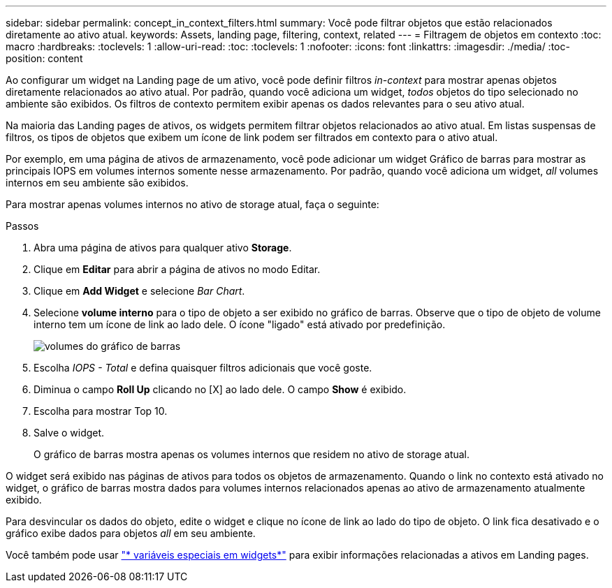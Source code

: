 ---
sidebar: sidebar 
permalink: concept_in_context_filters.html 
summary: Você pode filtrar objetos que estão relacionados diretamente ao ativo atual. 
keywords: Assets, landing page, filtering, context, related 
---
= Filtragem de objetos em contexto
:toc: macro
:hardbreaks:
:toclevels: 1
:allow-uri-read: 
:toc: 
:toclevels: 1
:nofooter: 
:icons: font
:linkattrs: 
:imagesdir: ./media/
:toc-position: content


[role="lead"]
Ao configurar um widget na Landing page de um ativo, você pode definir filtros _in-context_ para mostrar apenas objetos diretamente relacionados ao ativo atual. Por padrão, quando você adiciona um widget, _todos_ objetos do tipo selecionado no ambiente são exibidos. Os filtros de contexto permitem exibir apenas os dados relevantes para o seu ativo atual.

Na maioria das Landing pages de ativos, os widgets permitem filtrar objetos relacionados ao ativo atual. Em listas suspensas de filtros, os tipos de objetos que exibem um ícone de link podem ser filtrados em contexto para o ativo atual.

Por exemplo, em uma página de ativos de armazenamento, você pode adicionar um widget Gráfico de barras para mostrar as principais IOPS em volumes internos somente nesse armazenamento. Por padrão, quando você adiciona um widget, _all_ volumes internos em seu ambiente são exibidos.

Para mostrar apenas volumes internos no ativo de storage atual, faça o seguinte:

.Passos
. Abra uma página de ativos para qualquer ativo *Storage*.
. Clique em *Editar* para abrir a página de ativos no modo Editar.
. Clique em *Add Widget* e selecione _Bar Chart_.
. Selecione *volume interno* para o tipo de objeto a ser exibido no gráfico de barras. Observe que o tipo de objeto de volume interno tem um ícone de link ao lado dele. O ícone "ligado" está ativado por predefinição.
+
image:LinkingObjects.png["volumes do gráfico de barras"]

. Escolha _IOPS - Total_ e defina quaisquer filtros adicionais que você goste.
. Diminua o campo *Roll Up* clicando no [X] ao lado dele. O campo *Show* é exibido.
. Escolha para mostrar Top 10.
. Salve o widget.
+
O gráfico de barras mostra apenas os volumes internos que residem no ativo de storage atual.



O widget será exibido nas páginas de ativos para todos os objetos de armazenamento. Quando o link no contexto está ativado no widget, o gráfico de barras mostra dados para volumes internos relacionados apenas ao ativo de armazenamento atualmente exibido.

Para desvincular os dados do objeto, edite o widget e clique no ícone de link ao lado do tipo de objeto. O link fica desativado e o gráfico exibe dados para objetos _all_ em seu ambiente.

Você também pode usar link:concept_dashboard_features.html#variables["* variáveis especiais em widgets*"] para exibir informações relacionadas a ativos em Landing pages.
